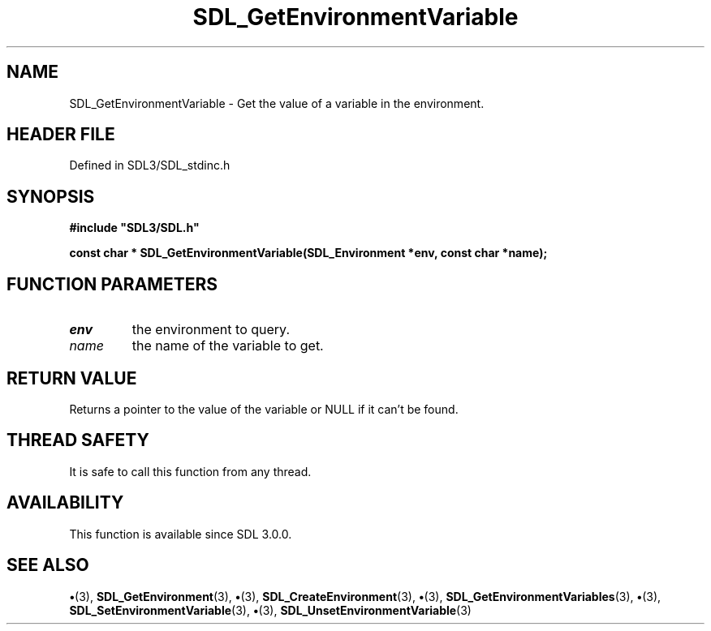 .\" This manpage content is licensed under Creative Commons
.\"  Attribution 4.0 International (CC BY 4.0)
.\"   https://creativecommons.org/licenses/by/4.0/
.\" This manpage was generated from SDL's wiki page for SDL_GetEnvironmentVariable:
.\"   https://wiki.libsdl.org/SDL_GetEnvironmentVariable
.\" Generated with SDL/build-scripts/wikiheaders.pl
.\"  revision SDL-preview-3.1.3
.\" Please report issues in this manpage's content at:
.\"   https://github.com/libsdl-org/sdlwiki/issues/new
.\" Please report issues in the generation of this manpage from the wiki at:
.\"   https://github.com/libsdl-org/SDL/issues/new?title=Misgenerated%20manpage%20for%20SDL_GetEnvironmentVariable
.\" SDL can be found at https://libsdl.org/
.de URL
\$2 \(laURL: \$1 \(ra\$3
..
.if \n[.g] .mso www.tmac
.TH SDL_GetEnvironmentVariable 3 "SDL 3.1.3" "Simple Directmedia Layer" "SDL3 FUNCTIONS"
.SH NAME
SDL_GetEnvironmentVariable \- Get the value of a variable in the environment\[char46]
.SH HEADER FILE
Defined in SDL3/SDL_stdinc\[char46]h

.SH SYNOPSIS
.nf
.B #include \(dqSDL3/SDL.h\(dq
.PP
.BI "const char * SDL_GetEnvironmentVariable(SDL_Environment *env, const char *name);
.fi
.SH FUNCTION PARAMETERS
.TP
.I env
the environment to query\[char46]
.TP
.I name
the name of the variable to get\[char46]
.SH RETURN VALUE
Returns a pointer to the value of the variable or NULL if it
can't be found\[char46]

.SH THREAD SAFETY
It is safe to call this function from any thread\[char46]

.SH AVAILABILITY
This function is available since SDL 3\[char46]0\[char46]0\[char46]

.SH SEE ALSO
.BR \(bu (3),
.BR SDL_GetEnvironment (3),
.BR \(bu (3),
.BR SDL_CreateEnvironment (3),
.BR \(bu (3),
.BR SDL_GetEnvironmentVariables (3),
.BR \(bu (3),
.BR SDL_SetEnvironmentVariable (3),
.BR \(bu (3),
.BR SDL_UnsetEnvironmentVariable (3)
